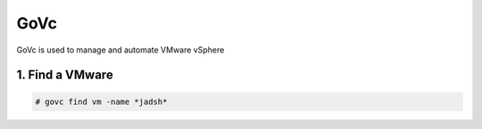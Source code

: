 GoVc
----

GoVc is used to manage and automate VMware vSphere 

1.  Find a VMware
^^^^^^^^^^^^^^^^^

.. code-block:: bash

	# govc find vm -name *jadsh*

